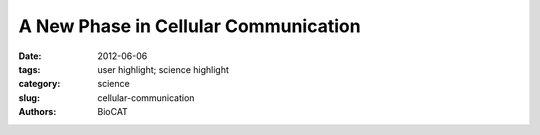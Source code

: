 
A New Phase in Cellular Communication
#####################################

:date: 2012-06-06
:tags: user highlight; science highlight
:category: science
:slug: cellular-communication
:authors: BioCAT

.. row::

    .. -------------------------------------------------------------------------
    .. column::
        :width: 4

        .. thumbnail::

            .. image:: {filename}/images/scihi/2012_Cellular.jpg
                :class: img-responsive

            .. caption::

                Multivalency drives phase separation and probably drives a sol–gel transition in the droplet phase. a, Phase diagrams of multivalent SH3 and PRM proteins. The concentrations are in terms of the modules. The red circlesindicate phase separation, and the blue circles indicate no phase separation. b, The Rg values determined from SAXS data that were collected during titrations of PRM proteins into SH35. Closed circles indicate the absence of phase separation; open circles indicate data collected on the supernatant phase,which was separated from the droplets by centrifugation. The titrations used PRM4 (orange), PRM2 (blue), PRM1 (green) and PRM(H)1 (red). The error bars represent the s.d. calculated fromfive to ten independent measurements of intensity versus scattering angle (q). c, The intensity autocorrelation curve of light scattered at 90u from the pooled droplet phase of SH35 plus PRM(NWASP) 8. t, the relaxation time constant of the most rapidlydecaying phase. d, Cryo-electron microscopy image of a droplet formed by SH35 plus PRM5 (identical image, left and right).

    .. -------------------------------------------------------------------------
    .. column::
        :width: 8

        In many biological processes, various substances undergo phase transitions, where they are transformed from one state (solid, liquid, or gas) to another. Wiskott-Aldrich Syndrome Proteins (WASP) function as intracellular signaling molecules, and one member of the family, N-WASP, interacts with two other proteins, forming a complex that plays an integral role in the regulation of the cell’s internal scaffold. This interaction provides a system for investigation of phase transitions that result from multivalent interactions. Using dynamic light scattering (DLS) and small-angle X-ray scattering (SAXS) techniques at the APS, researchers investigated interactions between engineered multivalent substances. They described the occurrence of sharp liquid-liquid-demixing phase separations corresponding to transformation between small complexes and large polymers at the molecular level, leading to the production of micrometer-diameter liquid droplets in aqueous solution. They also examined the phase transition that occurs in relation to N-WASP activity, and found that phosphorylation of one of its interactive proteins by a kinase enzyme plays an integral role in the transformation. Understanding the results of this research will be important in guiding future studies to further evaluate the role of phase transitions in biological systems.

        Phase transitions occur widely throughout nature, and involve transformation of a substance from one phase to another, in relation to changes in external conditions. One well-known example is that of evaporation, where liquid water is transformed to water vapor. The interaction of multivalent (multiple unit) small molecules leads to “sol-gel transitions” which involve sharp transformations between small assemblies and large polymer gels. In these processes, the critical transition point at which phase transition occurs relates to the physical properties of the monomeric form of the molecule, and the polymer can take on various physical forms, from liquid to solid.

        In biological systems, many processes involve interactions between forms of molecules, including intracellular signaling. The WASP family of proteins acts as intracellular signaling molecules in the regulation of the cellular scaffolding, or cytoskeleton. They are involved in transfer of signals from receptors on the cell surface where they bind, to the inside of the cell where they promote linking together, or polymerization, of filaments of the cytoskeletal protein actin. N-WASP is a member of this family with highest levels in the nervous system, and, together with its 2 protein partners (NCK and phosphorylated nephrin), represents a system for investigation of phase transitions that result from multivalent interactions.

        Multivalency has been investigated mostly in relation to extracellular substances binding to receptors on the cell surface. In this context, protein systems aggregate to form cross-linked networks, especially precipitates, but also liquid-like gels. This study, however, aimed to investigate multivalency in relation to intracellular molecules, and in particular to determine whether these systems also experience sharp transformations to polymers.

        Using DLS and SAXS techniques at the APS to evaluate reactions, the researchers showed that interactions between synthetic, multivalent substances result in sharp liquid-liquid-demixing phase separations, in which two liquid substances separate to produce 1-50 µm diameter liquid droplets in aqueous solution. At the molecular level, this correlates with a transformation between small complexes and large polymers.

        When they investigated N-WASP in this way, the researchers discovered that when it interacts biologically with its 2 protein partners, a phase transition occurs that promotes formation of the Arp2/3 complex - a 7-subunit protein involved in the regulation of the actin cytoskeleton. This complex binds to existing actin filaments, enabling new filaments to grow on the old ones and form a functional actin cytoskeleton. This transformation is regulated by the degree of phosphorylation of nephrin, demonstrating how kinase enzymes can be involved in the control of this aspect of the system.

        The exact mechanisms whereby the properties of a substance at the molecular level correlate to those at the macroscopic level are still to be determined. However, this study has provided important insight into the importance of these transformations in biology, providing a mechanism by which multivalent interactions could lead to sharp phase transitions that play an integral role in various important processes, including intracellular signaling. The results of this study will therefore help guide further research in this field, and since multivalent systems are so common throughout nature, it seems possible that phase transitions may be involved in various other aspects of biology such as spatial organization within cells, and biochemical regulation of information transfer.

        Adapted from a Advanced Photon Source press release by Nicola Parry

        See Pilong Li, Sudeep Banjade, Hui-Chun Cheng, Soyeon Kim, Baoyu Chen, Liang Guo, Marc Llaguno, Javoris V. Hollingsworth, David S. King, Salman F. Banani, Paul S. Russo, Qiu-Xing Jiang, B. Tracy Nixon, Michael K. Rosen, "Phase transitions in the assembly of multivalent signalling proteins," Nature 483, 336-340 (2012). DOI: 10.1038/nature10879